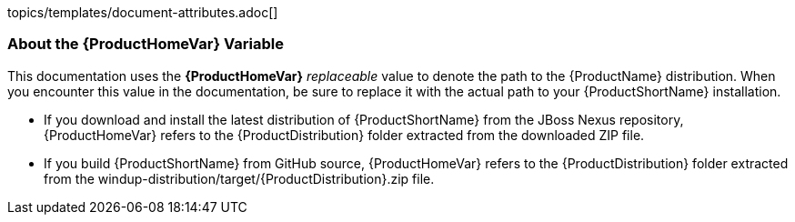 topics/templates/document-attributes.adoc[]

//
//
//
//
// 


[[About-the-HOME-Variable]]
=== About the {ProductHomeVar} Variable

This documentation uses the *{ProductHomeVar}* _replaceable_ value to denote the path to the {ProductName} distribution. When you encounter this value in the documentation, be sure to replace it with the actual path to your {ProductShortName} installation.

* If you download and install the latest distribution of {ProductShortName} from the JBoss Nexus repository, {ProductHomeVar} refers to the {ProductDistribution} folder extracted from the downloaded ZIP file.
* If you build {ProductShortName} from GitHub source, {ProductHomeVar} refers to the {ProductDistribution} folder extracted from the windup-distribution/target/{ProductDistribution}.zip file.
